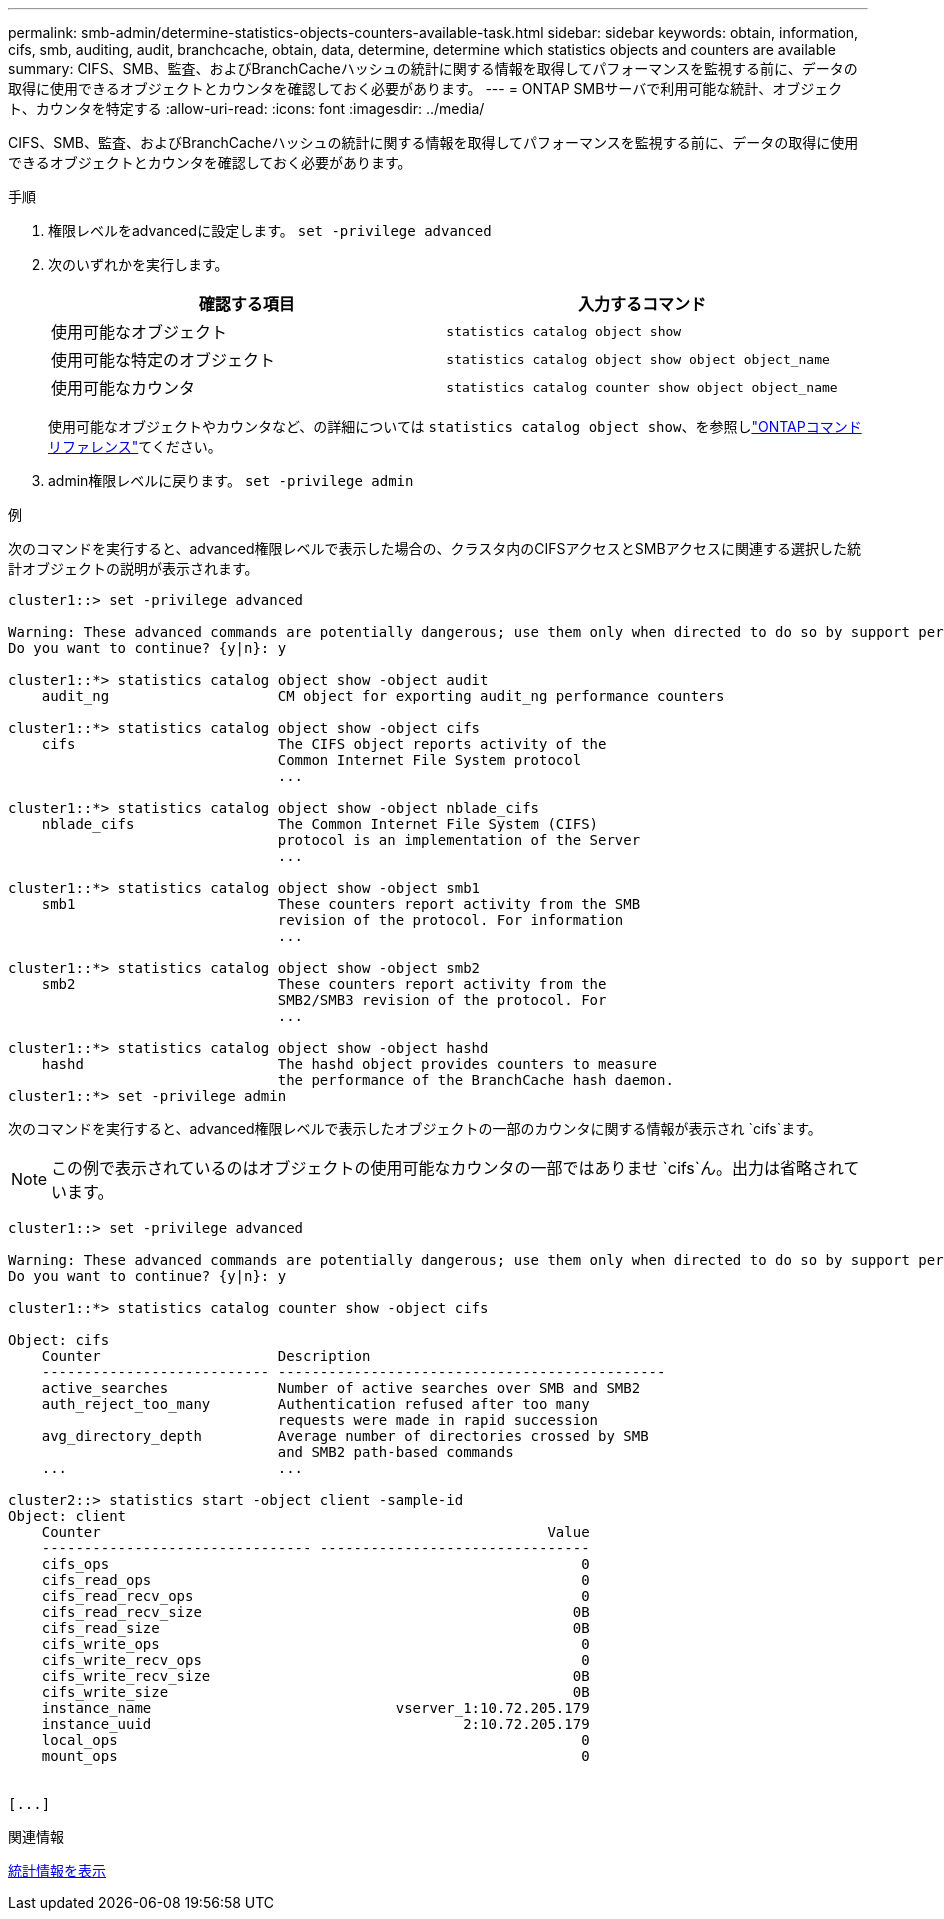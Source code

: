 ---
permalink: smb-admin/determine-statistics-objects-counters-available-task.html 
sidebar: sidebar 
keywords: obtain, information, cifs, smb, auditing, audit, branchcache, obtain, data, determine, determine which statistics objects and counters are available 
summary: CIFS、SMB、監査、およびBranchCacheハッシュの統計に関する情報を取得してパフォーマンスを監視する前に、データの取得に使用できるオブジェクトとカウンタを確認しておく必要があります。 
---
= ONTAP SMBサーバで利用可能な統計、オブジェクト、カウンタを特定する
:allow-uri-read: 
:icons: font
:imagesdir: ../media/


[role="lead"]
CIFS、SMB、監査、およびBranchCacheハッシュの統計に関する情報を取得してパフォーマンスを監視する前に、データの取得に使用できるオブジェクトとカウンタを確認しておく必要があります。

.手順
. 権限レベルをadvancedに設定します。 `set -privilege advanced`
. 次のいずれかを実行します。
+
|===
| 確認する項目 | 入力するコマンド 


 a| 
使用可能なオブジェクト
 a| 
`statistics catalog object show`



 a| 
使用可能な特定のオブジェクト
 a| 
`statistics catalog object show object object_name`



 a| 
使用可能なカウンタ
 a| 
`statistics catalog counter show object object_name`

|===
+
使用可能なオブジェクトやカウンタなど、の詳細については `statistics catalog object show`、を参照しlink:https://docs.netapp.com/us-en/ontap-cli/statistics-catalog-object-show.html["ONTAPコマンド リファレンス"^]てください。

. admin権限レベルに戻ります。 `set -privilege admin`


.例
次のコマンドを実行すると、advanced権限レベルで表示した場合の、クラスタ内のCIFSアクセスとSMBアクセスに関連する選択した統計オブジェクトの説明が表示されます。

[listing]
----
cluster1::> set -privilege advanced

Warning: These advanced commands are potentially dangerous; use them only when directed to do so by support personnel.
Do you want to continue? {y|n}: y

cluster1::*> statistics catalog object show -object audit
    audit_ng                    CM object for exporting audit_ng performance counters

cluster1::*> statistics catalog object show -object cifs
    cifs                        The CIFS object reports activity of the
                                Common Internet File System protocol
                                ...

cluster1::*> statistics catalog object show -object nblade_cifs
    nblade_cifs                 The Common Internet File System (CIFS)
                                protocol is an implementation of the Server
                                ...

cluster1::*> statistics catalog object show -object smb1
    smb1                        These counters report activity from the SMB
                                revision of the protocol. For information
                                ...

cluster1::*> statistics catalog object show -object smb2
    smb2                        These counters report activity from the
                                SMB2/SMB3 revision of the protocol. For
                                ...

cluster1::*> statistics catalog object show -object hashd
    hashd                       The hashd object provides counters to measure
                                the performance of the BranchCache hash daemon.
cluster1::*> set -privilege admin
----
次のコマンドを実行すると、advanced権限レベルで表示したオブジェクトの一部のカウンタに関する情報が表示され `cifs`ます。

[NOTE]
====
この例で表示されているのはオブジェクトの使用可能なカウンタの一部ではありませ `cifs`ん。出力は省略されています。

====
[listing]
----
cluster1::> set -privilege advanced

Warning: These advanced commands are potentially dangerous; use them only when directed to do so by support personnel.
Do you want to continue? {y|n}: y

cluster1::*> statistics catalog counter show -object cifs

Object: cifs
    Counter                     Description
    --------------------------- ----------------------------------------------
    active_searches             Number of active searches over SMB and SMB2
    auth_reject_too_many        Authentication refused after too many
                                requests were made in rapid succession
    avg_directory_depth         Average number of directories crossed by SMB
                                and SMB2 path-based commands
    ...                         ...

cluster2::> statistics start -object client -sample-id
Object: client
    Counter                                                     Value
    -------------------------------- --------------------------------
    cifs_ops                                                        0
    cifs_read_ops                                                   0
    cifs_read_recv_ops                                              0
    cifs_read_recv_size                                            0B
    cifs_read_size                                                 0B
    cifs_write_ops                                                  0
    cifs_write_recv_ops                                             0
    cifs_write_recv_size                                           0B
    cifs_write_size                                                0B
    instance_name                             vserver_1:10.72.205.179
    instance_uuid                                     2:10.72.205.179
    local_ops                                                       0
    mount_ops                                                       0


[...]
----
.関連情報
xref:display-statistics-task.adoc[統計情報を表示]
